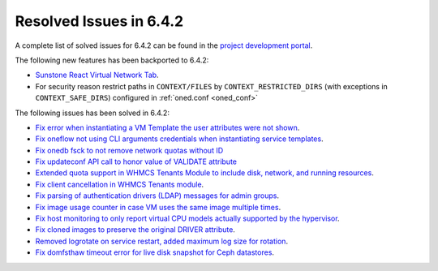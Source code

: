 .. _resolved_issues_642:

Resolved Issues in 6.4.2
--------------------------------------------------------------------------------


A complete list of solved issues for 6.4.2 can be found in the `project development portal <https://github.com/OpenNebula/one/milestone/61?closed=1>`__.

The following new features has been backported to 6.4.2:

- `Sunstone React Virtual Network Tab <https://github.com/OpenNebula/one/issues/5832>`__.
- For security reason restrict paths in ``CONTEXT/FILES`` by ``CONTEXT_RESTRICTED_DIRS`` (with exceptions in ``CONTEXT_SAFE_DIRS``) configured in :ref:`oned.conf <oned_conf>`

The following issues has been solved in 6.4.2:

- `Fix error when instantiating a VM Template the user attributes were not shown <https://github.com/OpenNebula/one/issues/5918>`__.
- `Fix oneflow not using CLI arguments credentials when instantiating service templates <https://github.com/OpenNebula/one/issues/5912>`__.
- `Fix onedb fsck to not remove network quotas without ID <https://github.com/OpenNebula/one/issues/5935>`__
- `Fix updateconf API call to honor value of VALIDATE attribute <https://github.com/OpenNebula/one/issues/5936>`__
- `Extended quota support in WHMCS Tenants Module to include disk, network, and running resources <https://github.com/OpenNebula/one/issues/5863>`__.
- `Fix client cancellation in WHMCS Tenants module <https://github.com/OpenNebula/one/issues/5865>`__.
- `Fix parsing of authentication drivers (LDAP) messages for admin groups <https://github.com/OpenNebula/one/issues/5946>`__.
- `Fix image usage counter in case VM uses the same image multiple times <https://github.com/OpenNebula/one/issues/937>`__.
- `Fix host monitoring to only report virtual CPU models actually supported by the hypervisor <https://github.com/OpenNebula/one/issues/5869>`__.
- `Fix cloned images to preserve the original DRIVER attribute <https://github.com/OpenNebula/one/issues/5933>`__.
- `Removed logrotate on service restart, added maximum log size for rotation <https://github.com/OpenNebula/one/issues/5328>`__.
- `Fix domfsthaw timeout error for live disk snapshot for Ceph datastores <https://github.com/OpenNebula/one/issues/5927>`__.
